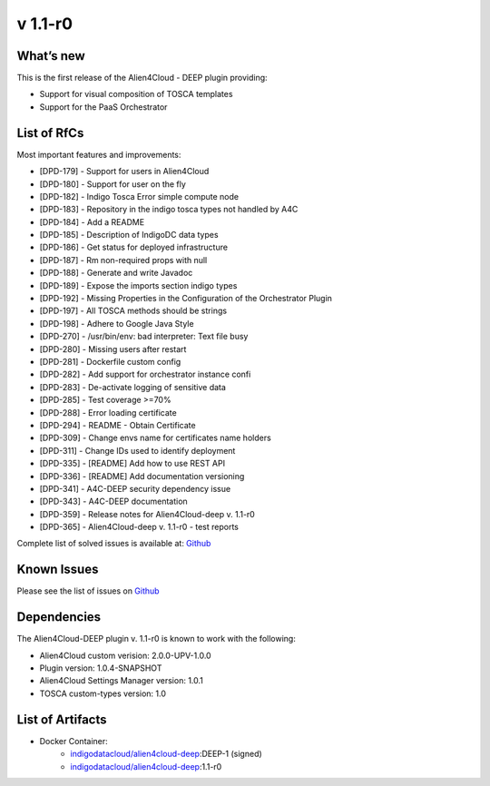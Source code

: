 v 1.1-r0
-------

What’s new
~~~~~~~~~~

This is the first release of the Alien4Cloud - DEEP plugin providing:

- Support for visual composition of TOSCA templates
- Support for the PaaS Orchestrator

List of RfCs
~~~~~~~~~~~~
Most important features and improvements:

- [DPD-179] - Support for users in Alien4Cloud
- [DPD-180] - Support for user on the fly
- [DPD-182] - Indigo Tosca Error simple compute node
- [DPD-183] - Repository in the indigo tosca types not handled by A4C
- [DPD-184] - Add a README
- [DPD-185] - Description of IndigoDC data types
- [DPD-186] - Get status for deployed infrastructure
- [DPD-187] - Rm non-required props with null
- [DPD-188] - Generate and write Javadoc
- [DPD-189] - Expose the imports section indigo types
- [DPD-192] - Missing Properties in the Configuration of the Orchestrator Plugin
- [DPD-197] - All TOSCA methods should be strings
- [DPD-198] - Adhere to Google Java Style
- [DPD-270] - /usr/bin/env: bad interpreter: Text file busy
- [DPD-280] - Missing users after restart
- [DPD-281] - Dockerfile custom config
- [DPD-282] - Add support for orchestrator instance confi
- [DPD-283] - De-activate logging of sensitive data
- [DPD-285] - Test coverage >=70%
- [DPD-288] - Error loading certificate
- [DPD-294] - README - Obtain Certificate
- [DPD-309] - Change envs name for certificates name holders
- [DPD-311] - Change IDs used to identify deployment
- [DPD-335] - [README] Add how to use REST API
- [DPD-336] - [README] Add documentation versioning
- [DPD-341] - A4C-DEEP security dependency issue
- [DPD-343] - A4C-DEEP documentation
- [DPD-359] - Release notes for Alien4Cloud-deep v. 1.1-r0
- [DPD-365] - Alien4Cloud-deep v. 1.1-r0 - test reports


Complete list of solved issues is available at:
`Github <https://github.com/indigo-dc/alien4cloud-deep/issues?q=is%3Aissue+is%3Aclosed>`__

Known Issues
~~~~~~~~~~~~

Please see the list of issues on
`Github <https://github.com/indigo-dc/alien4cloud-deep/issues?q=is%3Aopen+is%3Aissue>`__

Dependencies
~~~~~~~~~~~~

The Alien4Cloud-DEEP plugin v. 1.1-r0 is known to work with the following:

- Alien4Cloud custom verision: 2.0.0-UPV-1.0.0
- Plugin version: 1.0.4-SNAPSHOT
- Alien4Cloud Settings Manager version: 1.0.1
- TOSCA custom-types version: 1.0


List of Artifacts
~~~~~~~~~~~~~~~~~

* Docker Container:
    * `indigodatacloud/alien4cloud-deep <https://hub.docker.com/r/indigodatacloud/alien4cloud-deep/tags/>`__:DEEP-1 (signed)
    * `indigodatacloud/alien4cloud-deep <https://hub.docker.com/r/indigodatacloud/alien4cloud-deep/tags/>`__:1.1-r0
